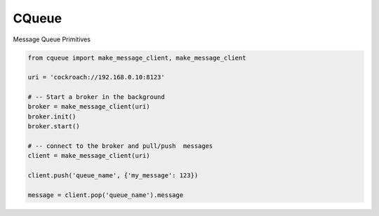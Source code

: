 CQueue
======

Message Queue Primitives


.. code-block::

    from cqueue import make_message_client, make_message_client

    uri = 'cockroach://192.168.0.10:8123'

    # -- Start a broker in the background
    broker = make_message_client(uri)
    broker.init()
    broker.start()

    # -- connect to the broker and pull/push  messages
    client = make_message_client(uri)
    
    client.push('queue_name', {'my_message': 123})

    message = client.pop('queue_name').message